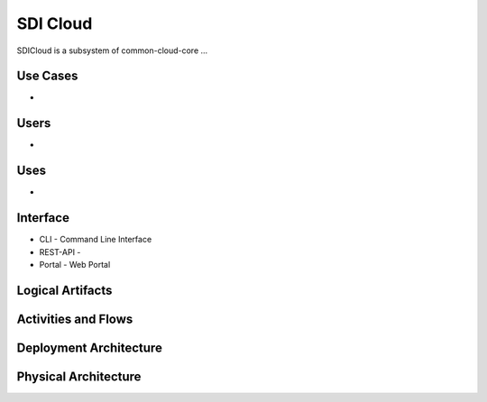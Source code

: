 .. _SubSystem-SDI-Cloud:

SDI Cloud
=========
SDICloud is a subsystem of common-cloud-core ...

Use Cases
---------
*

.. image:: UseCases.png

Users
-----
*

.. image:: UserInteraction.png

Uses
----
*

Interface
---------
* CLI - Command Line Interface
* REST-API -
* Portal - Web Portal

Logical Artifacts
-----------------
.. image:: Logical.png

Activities and Flows
--------------------
.. image:: Process.png

Deployment Architecture
-----------------------
.. image:: Deployment.png

Physical Architecture
---------------------
.. image:: Physical.png
